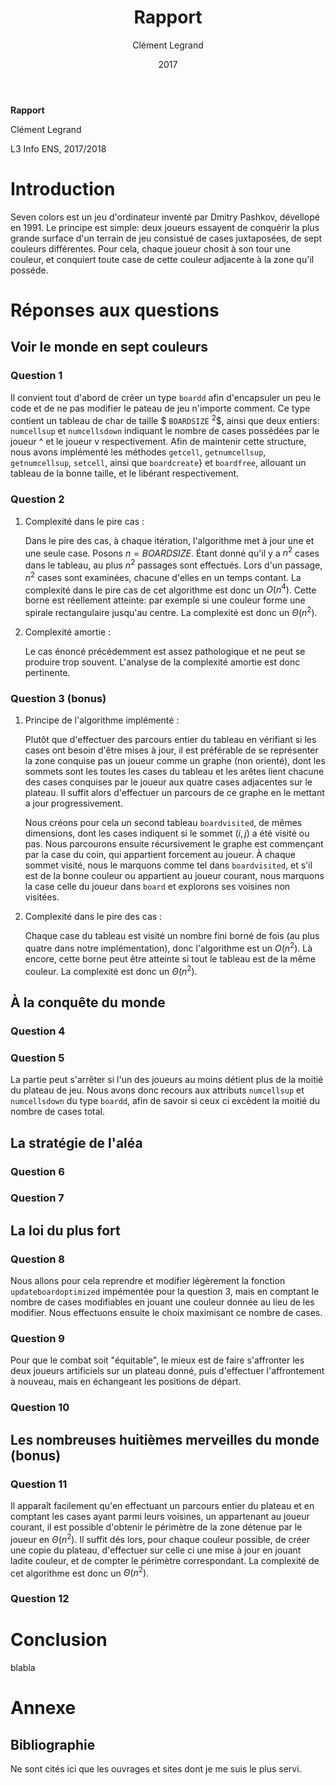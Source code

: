 #+TITLE: Rapport
#+AUTHOR: Clément Legrand
#+DATE: 2017
#+LANG: francais
#+STARTUP: overview indent inlineimages
#+OPTIONS: toc:nil num:t ^:nil h:5 num:4
#+TAGS: noexport(n)
#+EXPORT_EXCLUDE_TAGS: noexport
#+LATEX_CLASS: myarticle
#+LATEX_CLASS_OPTIONS: [12pt,a4paper,twoside]
#+LATEX_HEADER: \usepackage[T1]{fontenc}
#+LATEX_HEADER: \usepackage[utf8]{inputenc}
#+LATEX_HEADER: \usepackage{amsmath,amssymb,gensymb,mathtools}
#+LATEX_HEADER: \usepackage{xspace}
#+LATEX_HEADER: \usepackage[paper=a4paper,textwidth=6.6in,top=38mm,bottom=38mm]{geometry} % ,left=20mm,right=20mm, ,headsep=0pt
#+LATEX_HEADER: %\usepackage{a4wide}
#+LATEX_HEADER: \usepackage{palatino}
#+LATEX_HEADER: \usepackage{verbments}
#+LATEX_HEADER: \plset{numbers=left,numbersep=5pt,texcl=true,style=tango,bgcolor=Moccasin,fontsize=\small}
#+LATEX_HEADER: \usepackage{xcolor}
#+LATEX_HEADER: \usepackage{todonotes}
#+LATEX_HEADER: \usepackage{color}
#+LATEX_HEADER: \usepackage[normalem]{ulem}
#+LATEX_HEADER: \usepackage{fancyhdr}
#+LATEX_HEADER: \AtBeginDocument{
#+LATEX_HEADER:   \definecolor{pdfurlcolor}{rgb}{0,0,0.6}
#+LATEX_HEADER:   \definecolor{pdfcitecolor}{rgb}{0,0.6,0}
#+LATEX_HEADER:   \definecolor{pdflinkcolor}{rgb}{0.6,0,0}
#+LATEX_HEADER:   \definecolor{light}{gray}{.85}
#+LATEX_HEADER:   \definecolor{vlight}{gray}{.95}
#+LATEX_HEADER:   \selectlanguage{francais}
#+LATEX_HEADER: }
#+LATEX_HEADER: \usepackage{url} \urlstyle{sf}
#+LATEX_HEADER: \usepackage[francais]{babel}
#+LATEX_HEADER: \selectlanguage{francais}
#+LATEX_HEADER: \let\oldmaketitle=\maketitle
#+LATEX_HEADER: \def\maketitle{}
#+LATEX_HEADER: \usepackage[colorlinks=true,citecolor=pdfcitecolor,urlcolor=pdfurlcolor,linkcolor=pdflinkcolor,pdfborder={0 0 0}]{hyperref}
#+LATEX_HEADER: \pagestyle{fancy}\fancyhead{}\fancyfoot{}
#+LATEX_HEADER: \usepackage{subfigure}
#+LATEX_HEADER: %\usepackage[nomarkers,figuresonly]{endfloat}\renewcommand{\efloatseparator}{\mbox{}}

#+BEGIN_LaTeX
\renewcommand{\v}[1]{\ensuremath{\overrightarrow{#1}}\xspace}
\let\oldcite=\cite
\def\cite#1{~\oldcite{#1}\xspace}
\let\oldref=\ref
\def\ref#1{~\oldref{#1}\xspace}
\let\oldeqref=\eqref
\def\eqref#1{~\oldeqref{#1}\xspace}
\let\leq=\leqslant
\let\geq=\geqslant
\let\le=\leqslant
\let\ge=\geqslant
\def\R{\ensuremath{\mathbb{R}}\xspace}
\pagestyle{empty} 
\pagenumbering{gobble}
\let\maketitle=\oldmaketitle

\pagestyle{fancy}
\fancyhead{}
\fancyfoot{}
\rhead[\sffamily\itshape \MakeUppercase{Rapport}]{\thepage}
\lhead[\thepage]{\sffamily\itshape \leftmark}
\pagenumbering{roman}
\pagenumbering{arabic}

#+END_LaTeX

#+BEGIN_CENTER
   \bgroup\bf \LARGE Rapport\egroup\medskip

   \large Clément Legrand \smallskip

   \normalsize L3 Info ENS, 2017/2018
#+END_CENTER

* TODO À faire [0/6]                                               :noexport:
  - [ ] finir de répondre question 1
  - [ ] trouver comment afficher avec \ texttt des noms comportant un
    _
  - [ ] comprendre comment supprimer l'intégralité d'un objet de type
    boardd, pas juste les cases
  - [ ] calcul de la complexité amortie pour la question 2.
  - [ ] Question 4
  - [ ] régler la bibliographie
* Raccourcis claviers   :noexport:
** Emacs
   | Raccourci | Commande                     |
   |-----------+------------------------------|
   | C-x C-c   | exit                         |
   | C-x C-s   | save buffer                  |
   | C-g       | mega C-z pour les raccourcis |
   | C-_       | Undo                         |
   | C-s       | search                       |
   | C-x C-h   | get list of Emacs shortcuts  |
   | C-espace  | poser une marque (sélection) |
   | C-w       | couper                       |
   | M-w       | copier                       |
   | C-y       | coller                       |
** Orgmode
   | Raccourci   | Commande                                                              |
   |-------------+-----------------------------------------------------------------------|
   | Tab         | Fold/Unfold                                                           |
   | C-c C-c     | do something usefull                                                  |
   | C-c C-t     | switch todo                                                           |
   | C-c C-e l o | Export as Latex and then process to PDF, open the resulting PDF file. |
   | C-c C-e l p | Exprot as Latex and then process to PDF.                              |
** Police et insertion
   | Raccourci | Commande |
   |-----------+----------|
   | / /       | italique |
   | * *       | gras     |
   | _ _       | souligné |
   | + +       | rayé     |
http://www.tuteurs.ens.fr/unix/editeurs/emacs_memo.html#s5

* Introduction
  Seven colors est un jeu d'ordinateur inventé par Dmitry Pashkov,
  dévellopé en 1991. Le principe est simple: deux joueurs essayent de
  conquérir la plus grande surface d'un terrain de jeu consistué de
  cases juxtaposées, de sept couleurs différentes. Pour cela, chaque
  joueur chosit à son tour une couleur, et conquiert toute case de
  cette couleur adjacente à la zone qu'il posséde.

* Réponses aux questions
** Voir le monde en sept couleurs
*** Question 1
   Il convient tout d'abord de créer un type \texttt{boardd} afin
   d'encapsuler un peu le code et de ne pas modifier le pateau de jeu
   n'importe comment. Ce type contient un tableau de char de taille
   $ \texttt{BOARDSIZE} ^{2}$, ainsi que deux entiers:
   \texttt{numcellsup} et \texttt{numcellsdown} indiquant le nombre de
   cases possédées par le joueur ^ et le joueur v respectivement.
   Afin de maintenir cette structure, nous avons implémenté les
   méthodes \texttt{getcell}, \texttt{getnumcellsup},
   \texttt{getnumcellsup}, \texttt{setcell}, ainsi que
   \texttt{boardcreate}} et \texttt{boardfree}, allouant un tableau de
   la bonne taille, et le libérant respectivement. 

*** Question 2   
**** Complexité dans le pire cas :
Dans le pire des cas, à chaque itération, l'algorithme met à jour une
et une seule case. Posons $n = BOARDSIZE$. Étant donné qu'il y a $n^{2}$
cases dans le tableau, au plus $n^{2}$ passages sont effectués. Lors d'un
passage, $n^{2}$ cases sont examinées, chacune d'elles en un temps
contant. La complexité dans le pire cas de cet algorithme est donc un
$O(n^4)$.
Cette borne est réellement atteinte: par exemple si une couleur forme
une spirale rectangulaire jusqu'au centre. La complexité est donc un
$\Theta(n^{2})$. 
**** Complexité amortie :
Le cas énoncé précédemment est assez pathologique et ne peut se
produire trop souvent. L'analyse de la complexité amortie est donc
pertinente.
*** Question 3 (bonus)
**** Principe de l'algorithme implémenté :
Plutôt que d'effectuer des parcours entier du tableau en vérifiant si
les cases ont besoin d'être mises à jour, il est préférable de se
représenter la zone conquise pas un joueur comme un graphe (non
orienté), dont les sommets sont les toutes les cases du tableau et les
arêtes lient chacune des cases conquises par le joueur aux quatre
cases adjacentes sur le plateau. Il suffit alors d'effectuer un
parcours de ce graphe en le mettant a jour progressivement. 

Nous créons pour cela un second tableau \texttt{boardvisited}, de
mêmes dimensions, dont les cases indiquent si le sommet $(i,j)$ a été
visité ou pas. Nous parcourons ensuite récursivement le graphe est
commençant par la case du coin, qui appartient forcement au joueur. À
chaque sommet visité, nous le marquons comme tel dans
\texttt{boardvisited}, et s'il est de la bonne couleur ou appartient au
joueur courant, nous marquons la case celle du joueur dans
\texttt{board} et explorons ses voisines non visitées.
**** Complexité dans le pire des cas :
Chaque case du tableau est visité un nombre fini borné de fois (au
plus quatre dans notre implémentation), donc l'algorithme est un
$O(n^{2})$. 
Là encore, cette borne peut être atteinte si tout le tableau
est de la même couleur. La complexité est donc un $\Theta(n^{2})$.
** À la conquête du monde
*** Question 4
*** Question 5
La partie peut s'arrêter si l'un des joueurs au moins détient plus de
la moitié du plateau de jeu. Nous avons donc recours aux attributs
\texttt{numcellsup} et \texttt{numcellsdown} du type \texttt{boardd},
afin de savoir si ceux ci excèdent la moitié du nombre de cases total.

** La stratégie de l'aléa
*** Question 6
*** Question 7
** La loi du plus fort
*** Question 8
Nous allons pour cela reprendre et modifier légèrement la fonction
\texttt{updateboardoptimized} impémentée pour la question 3, mais en
comptant le nombre de cases modifiables en jouant une couleur donnée au
lieu de les modifier. Nous effectuons ensuite le choix maximisant ce
nombre de cases.
*** Question 9
Pour que le combat soit "équitable", le mieux est de faire s'affronter
les deux joueurs artificiels sur un plateau donné, puis d'effectuer
l'affrontement à nouveau, mais en échangeant les positions de départ.
*** Question 10
** Les nombreuses huitièmes merveilles du monde (bonus)
*** Question 11
Il apparaît facilement qu'en effectuant un parcours entier du plateau
et en comptant les cases ayant parmi leurs voisines, un appartenant au
joueur courant, il est possible d'obtenir le périmètre de la zone
détenue par le joueur en $\Theta(n^{2})$. Il suffit dés lors, pour chaque
couleur possible, de créer une copie du plateau, d'effectuer sur celle
ci une mise à jour en jouant ladite couleur, et de compter le
périmètre correspondant.
La complexité de cet algorithme est donc un $\Theta(n^{2})$.
*** Question 12

* Conclusion
#+LaTeX: \label{sec:conclusion}
blabla
#+LaTeX: \clearpage\appendix

* Annexe
** Bibliographie
Ne sont cités ici que les ouvrages et sites dont je me suis le plus
servi.

# [1] http://pauillac.inria.fr/~quercia/documents-info/Luminy-2003/schabanel/schabanel.pdf

#+LaTeX: \def\section*#1{}
#+LaTeX: \bibliographystyle{abbrv-fr}
#+LaTeX: \nocite{*}
#+LaTeX: \bibliography{biblio.bib}
#+LaTeX: \clearpage
** Résumé                                                         :noexport:
* Emacs setups                                                     :noexport:
# Local Variables:
# eval:   (setq org-export-babel-evaluate nil)
# eval:   (unless (boundp 'org-latex-classes) (setq org-latex-classes nil))
# eval:   (add-to-list 'org-latex-classes '("myarticle" "\\documentclass{article}\n \[NO-DEFAULT-PACKAGES]\n \[EXTRA]\n"  ("\\section{%s}" . "\\section*{%s}") ("\\subsection{%s}" . "\\subsection*{%s}") ("\\subsubsection*{%s}" . "\\subsubsection*{%s}") ("\\paragraph*{%s}" . "\\paragraph*{%s}") ("\\subparagraph*{%s}" . "\\subparagraph*{%s}")))
# eval:   (setq ispell-local-dictionary "francais")
# eval:   (setq org-babel-python-command "python3")
# eval:   (eval (flyspell-mode t))
# eval:   (add-to-list 'org-latex-packages-alist '("" "minted"))
# eval:   (setq org-latex-listings 'minted) 
# eval:   (setq org-latex-pdf-process '("pdflatex -shell-escape -interaction nonstopmode -output-directory %o %f" "bibtex `basename %f .tex`" "pdflatex -shell-escape -interaction nonstopmode -output-directory %o %f" "pdflatex -shell-escape -interaction nonstopmode -output-directory %o %f"))
# End:
